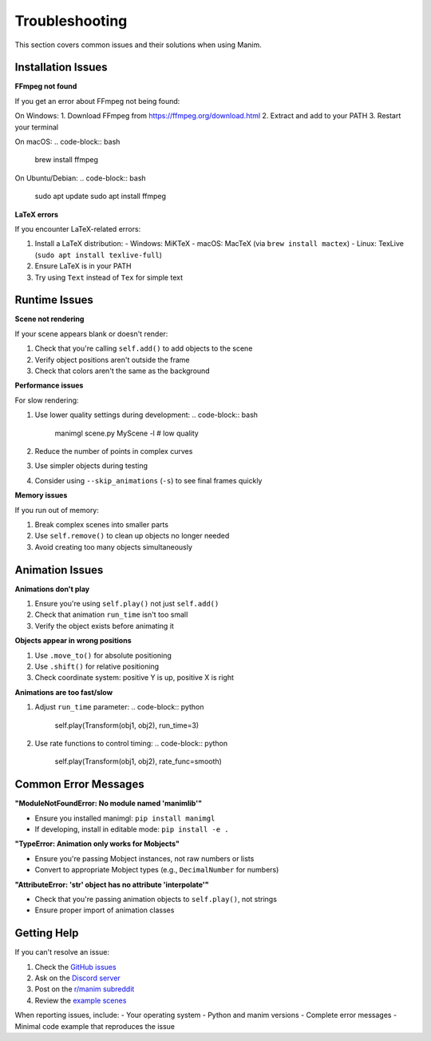 Troubleshooting
===============

This section covers common issues and their solutions when using Manim.

Installation Issues
-------------------

**FFmpeg not found**

If you get an error about FFmpeg not being found:

On Windows:
1. Download FFmpeg from https://ffmpeg.org/download.html
2. Extract and add to your PATH
3. Restart your terminal

On macOS:
.. code-block:: bash

    brew install ffmpeg

On Ubuntu/Debian:
.. code-block:: bash

    sudo apt update
    sudo apt install ffmpeg

**LaTeX errors**

If you encounter LaTeX-related errors:

1. Install a LaTeX distribution:
   - Windows: MiKTeX
   - macOS: MacTeX (via ``brew install mactex``)
   - Linux: TexLive (``sudo apt install texlive-full``)

2. Ensure LaTeX is in your PATH
3. Try using ``Text`` instead of ``Tex`` for simple text

Runtime Issues
--------------

**Scene not rendering**

If your scene appears blank or doesn't render:

1. Check that you're calling ``self.add()`` to add objects to the scene
2. Verify object positions aren't outside the frame
3. Check that colors aren't the same as the background

**Performance issues**

For slow rendering:

1. Use lower quality settings during development:
   .. code-block:: bash

       manimgl scene.py MyScene -l  # low quality

2. Reduce the number of points in complex curves
3. Use simpler objects during testing
4. Consider using ``--skip_animations`` (``-s``) to see final frames quickly

**Memory issues**

If you run out of memory:

1. Break complex scenes into smaller parts
2. Use ``self.remove()`` to clean up objects no longer needed
3. Avoid creating too many objects simultaneously

Animation Issues
----------------

**Animations don't play**

1. Ensure you're using ``self.play()`` not just ``self.add()``
2. Check that animation ``run_time`` isn't too small
3. Verify the object exists before animating it

**Objects appear in wrong positions**

1. Use ``.move_to()`` for absolute positioning
2. Use ``.shift()`` for relative positioning
3. Check coordinate system: positive Y is up, positive X is right

**Animations are too fast/slow**

1. Adjust ``run_time`` parameter:
   .. code-block:: python

       self.play(Transform(obj1, obj2), run_time=3)

2. Use rate functions to control timing:
   .. code-block:: python

       self.play(Transform(obj1, obj2), rate_func=smooth)

Common Error Messages
---------------------

**"ModuleNotFoundError: No module named 'manimlib'"**

- Ensure you installed manimgl: ``pip install manimgl``
- If developing, install in editable mode: ``pip install -e .``

**"TypeError: Animation only works for Mobjects"**

- Ensure you're passing Mobject instances, not raw numbers or lists
- Convert to appropriate Mobject types (e.g., ``DecimalNumber`` for numbers)

**"AttributeError: 'str' object has no attribute 'interpolate'"**

- Check that you're passing animation objects to ``self.play()``, not strings
- Ensure proper import of animation classes

Getting Help
------------

If you can't resolve an issue:

1. Check the `GitHub issues <https://github.com/3b1b/manim/issues>`_
2. Ask on the `Discord server <https://discord.com/invite/bYCyhM9Kz2>`_
3. Post on the `r/manim subreddit <https://www.reddit.com/r/manim/>`_
4. Review the `example scenes <https://github.com/3b1b/manim/blob/master/example_scenes.py>`_

When reporting issues, include:
- Your operating system
- Python and manim versions
- Complete error messages
- Minimal code example that reproduces the issue